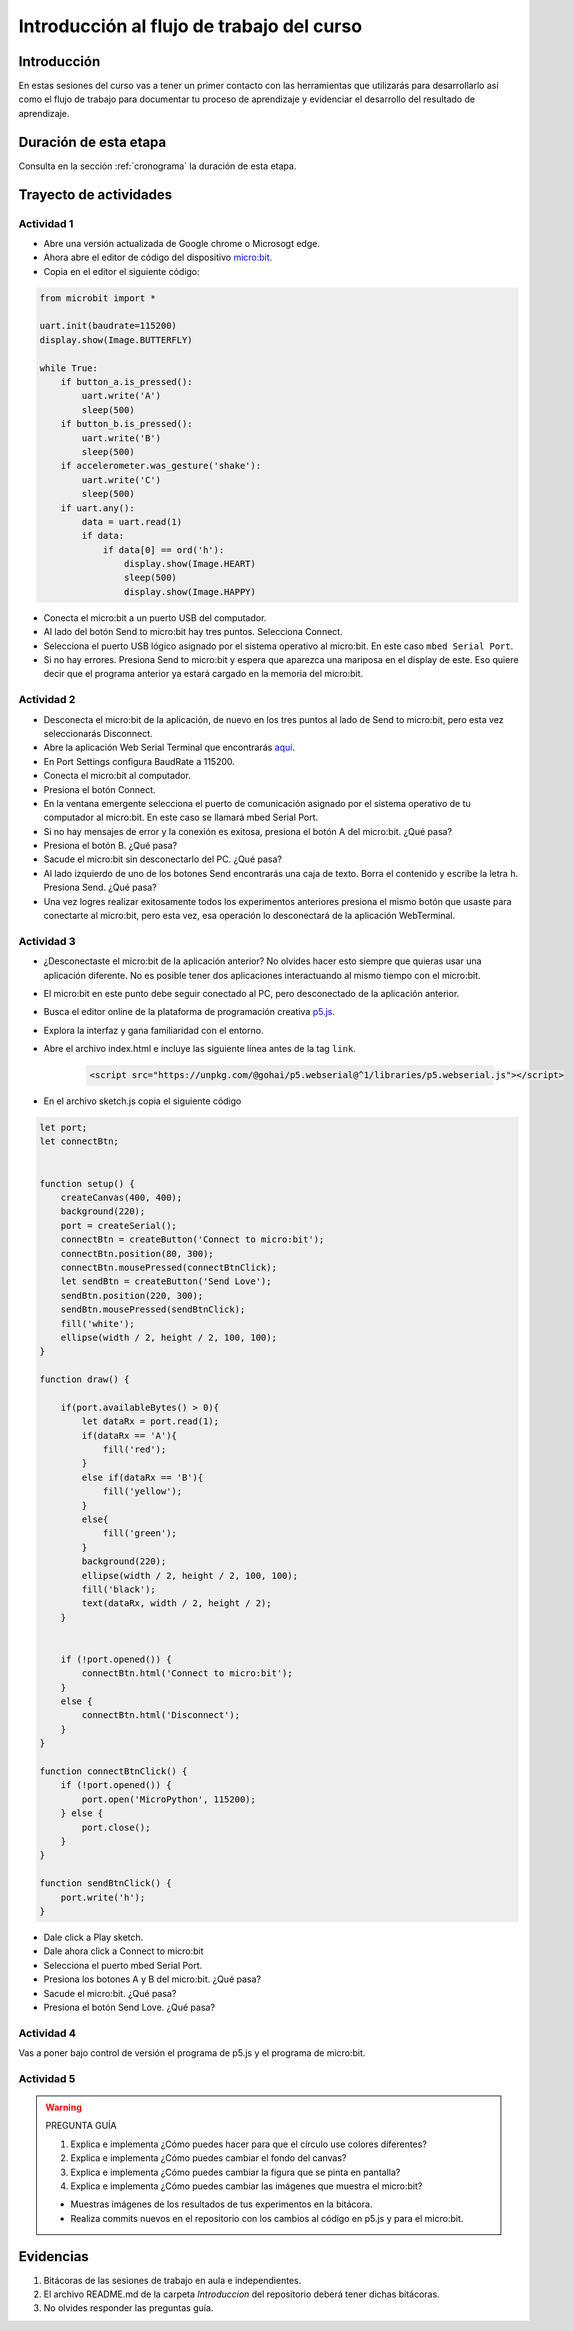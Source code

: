 Introducción al flujo de trabajo del curso 
===========================================

Introducción
--------------

En estas sesiones del curso vas a tener un primer contacto con las herramientas 
que utilizarás para desarrollarlo así como el flujo de trabajo para 
documentar tu proceso de aprendizaje y evidenciar el desarrollo 
del resultado de aprendizaje.

Duración de esta etapa 
-----------------------

Consulta en la sección :ref:`cronograma` la duración de esta etapa.

Trayecto de actividades
-------------------------

Actividad 1
*************

* Abre una versión actualizada de Google chrome o Microsogt edge.
* Ahora abre el editor de código del dispositivo `micro:bit <https://python.microbit.org/>`__.
* Copia en el editor el siguiente código:

.. code-block:: python

    from microbit import *

    uart.init(baudrate=115200)
    display.show(Image.BUTTERFLY)

    while True:
        if button_a.is_pressed():
            uart.write('A')
            sleep(500)
        if button_b.is_pressed():
            uart.write('B')
            sleep(500)
        if accelerometer.was_gesture('shake'):
            uart.write('C')
            sleep(500)
        if uart.any():
            data = uart.read(1)
            if data:
                if data[0] == ord('h'):
                    display.show(Image.HEART)
                    sleep(500)
                    display.show(Image.HAPPY)

* Conecta el micro:bit a un puerto USB del computador.
* Al lado del botón Send to micro:bit hay tres puntos. Selecciona Connect.
* Selecciona el puerto USB lógico asignado por el sistema operativo al micro:bit. En este
  caso ``mbed Serial Port``.
* Si no hay errores. Presiona Send to micro:bit y espera que aparezca una mariposa en el display de este.
  Eso quiere decir que el programa anterior ya estará cargado en la memoria del micro:bit.


Actividad 2
*************

* Desconecta el micro:bit de la aplicación, de nuevo en los tres puntos al lado de Send to micro:bit, 
  pero esta vez seleccionarás Disconnect.
* Abre la aplicación Web Serial Terminal que encontrarás `aquí <https://capuf.in/web-serial-terminal/>`__.
* En Port Settings configura BaudRate a 115200.
* Conecta el micro:bit al computador.
* Presiona el botón Connect.
* En la ventana emergente selecciona el puerto de comunicación asignado 
  por el sistema operativo de tu computador al micro:bit. En este caso se llamará mbed Serial Port.
* Si no hay mensajes de error y la conexión es exitosa, presiona el botón A del micro:bit. ¿Qué pasa?
* Presiona el botón B. ¿Qué pasa?
* Sacude el micro:bit sin desconectarlo del PC. ¿Qué pasa?
* Al lado izquierdo de uno de los botones Send encontrarás una caja de texto. Borra el contenido y 
  escribe la letra ``h``. Presiona Send. ¿Qué pasa?
* Una vez logres realizar exitosamente todos los experimentos anteriores presiona el mismo botón 
  que usaste para conectarte al micro:bit, pero esta vez, esa operación lo desconectará de 
  la aplicación WebTerminal.

Actividad 3
*************

* ¿Desconectaste el micro:bit de la aplicación anterior? No olvides hacer esto siempre que quieras 
  usar una aplicación diferente. No es posible tener dos aplicaciones interactuando al mismo tiempo
  con el micro:bit.
* El micro:bit en este punto debe seguir conectado al PC, pero desconectado de la aplicación anterior.
* Busca el editor online de la plataforma de programación creativa `p5.js <https://p5js.org/es/>`__.
* Explora la interfaz y gana familiaridad con el entorno.
* Abre el archivo index.html e incluye las siguiente línea antes de la tag ``link``.

    .. code-block:: javascript 
    
        <script src="https://unpkg.com/@gohai/p5.webserial@^1/libraries/p5.webserial.js"></script>

* En el archivo sketch.js copia el siguiente código

.. code-block:: javascript 


    let port;
    let connectBtn;


    function setup() {
        createCanvas(400, 400);
        background(220);
        port = createSerial();
        connectBtn = createButton('Connect to micro:bit');
        connectBtn.position(80, 300);
        connectBtn.mousePressed(connectBtnClick);
        let sendBtn = createButton('Send Love');
        sendBtn.position(220, 300);
        sendBtn.mousePressed(sendBtnClick);
        fill('white');
        ellipse(width / 2, height / 2, 100, 100);
    }

    function draw() {
    
        if(port.availableBytes() > 0){
            let dataRx = port.read(1);
            if(dataRx == 'A'){
                fill('red');   
            }
            else if(dataRx == 'B'){
                fill('yellow'); 
            }
            else{
                fill('green'); 
            }
            background(220);
            ellipse(width / 2, height / 2, 100, 100);
            fill('black');
            text(dataRx, width / 2, height / 2);
        }    


        if (!port.opened()) {
            connectBtn.html('Connect to micro:bit');
        } 
        else {
            connectBtn.html('Disconnect');
        }
    }

    function connectBtnClick() {
        if (!port.opened()) {
            port.open('MicroPython', 115200);
        } else {
            port.close();
        }
    }

    function sendBtnClick() {
        port.write('h');
    }

* Dale click a Play sketch.
* Dale ahora click a Connect to micro:bit
* Selecciona el puerto mbed Serial Port.
* Presiona los botones A y B del micro:bit. ¿Qué pasa?
* Sacude el micro:bit. ¿Qué pasa?
* Presiona el botón Send Love. ¿Qué pasa?

Actividad 4
*************

Vas a poner bajo control de versión el programa de p5.js y el 
programa de micro:bit.

Actividad 5
*************

.. warning::
    PREGUNTA GUÍA

    #. Explica e implementa ¿Cómo puedes hacer para que el círculo use colores diferentes?
    #. Explica e implementa ¿Cómo puedes cambiar el fondo del canvas?
    #. Explica e implementa ¿Cómo puedes cambiar la figura que se pinta en pantalla?
    #. Explica e implementa ¿Cómo puedes cambiar las imágenes que muestra el micro:bit?

    * Muestras imágenes de los resultados de tus experimentos en la bitácora.
    * Realiza commits nuevos en el repositorio con los cambios al código 
      en p5.js y para el micro:bit.

Evidencias
-------------

#. Bitácoras de las sesiones de trabajo en aula e independientes.
#. El archivo README.md de la carpeta `Introduccion` del repositorio deberá tener dichas bitácoras.
#. No olvides responder las preguntas guía.